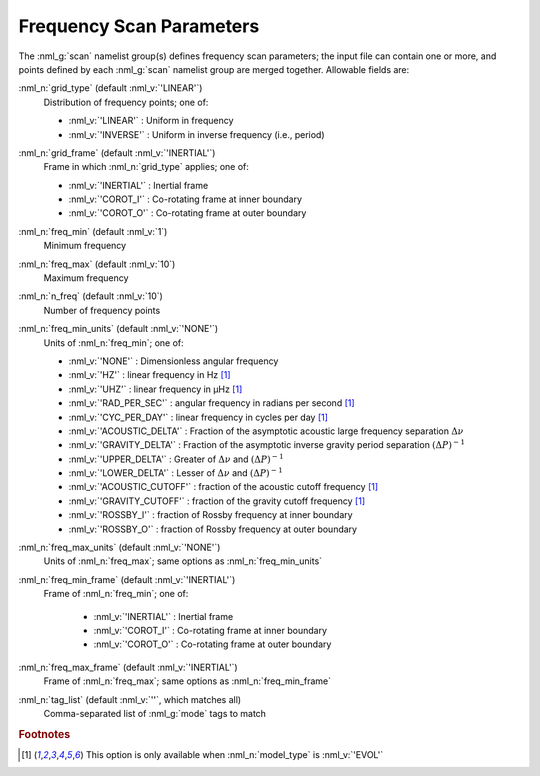 .. _scan-params:

Frequency Scan Parameters
=========================

The :nml_g:`scan` namelist group(s) defines frequency scan parameters;
the input file can contain one or more, and points defined by each
:nml_g:`scan` namelist group are merged together. Allowable fields
are:

:nml_n:`grid_type` (default :nml_v:`'LINEAR'`)
  Distribution of frequency points; one of:

  - :nml_v:`'LINEAR'` : Uniform in frequency
  - :nml_v:`'INVERSE'` : Uniform in inverse frequency (i.e., period)

:nml_n:`grid_frame` (default :nml_v:`'INERTIAL'`)
  Frame in which :nml_n:`grid_type` applies; one of:

  - :nml_v:`'INERTIAL'` : Inertial frame
  - :nml_v:`'COROT_I'` : Co-rotating frame at inner boundary
  - :nml_v:`'COROT_O'` : Co-rotating frame at outer boundary

:nml_n:`freq_min` (default :nml_v:`1`)
  Minimum frequency

:nml_n:`freq_max` (default :nml_v:`10`)
  Maximum frequency
  
:nml_n:`n_freq` (default :nml_v:`10`)
  Number of frequency points
  
:nml_n:`freq_min_units` (default :nml_v:`'NONE'`)
  Units of :nml_n:`freq_min`; one of:

  - :nml_v:`'NONE'` : Dimensionless angular frequency
  - :nml_v:`'HZ'` : linear frequency in Hz [#only_evol]_
  - :nml_v:`'UHZ'` : linear frequency in μHz [#only_evol]_
  - :nml_v:`'RAD_PER_SEC'` : angular frequency in radians per second [#only_evol]_
  - :nml_v:`'CYC_PER_DAY'` : linear frequency in cycles per day [#only_evol]_
  - :nml_v:`'ACOUSTIC_DELTA'` : Fraction of the asymptotic acoustic large frequency separation :math:`\Delta \nu`
  - :nml_v:`'GRAVITY_DELTA'` : Fraction of the asymptotic inverse gravity period separation :math:`(\Delta P)^{-1}`
  - :nml_v:`'UPPER_DELTA'` : Greater of :math:`\Delta \nu` and :math:`(\Delta P)^{-1}`
  - :nml_v:`'LOWER_DELTA'` : Lesser of :math:`\Delta \nu` and :math:`(\Delta P)^{-1}`
  - :nml_v:`'ACOUSTIC_CUTOFF'` : fraction of the acoustic cutoff frequency [#only_evol]_
  - :nml_v:`'GRAVITY_CUTOFF'` : fraction of the gravity cutoff frequency [#only_evol]_
  - :nml_v:`'ROSSBY_I'` : fraction of Rossby frequency at inner boundary
  - :nml_v:`'ROSSBY_O'` : fraction of Rossby frequency at outer boundary

:nml_n:`freq_max_units` (default :nml_v:`'NONE'`)
  Units of :nml_n:`freq_max`; same options as :nml_n:`freq_min_units`
  
:nml_n:`freq_min_frame` (default :nml_v:`'INERTIAL'`)
  Frame of :nml_n:`freq_min`; one of:

   - :nml_v:`'INERTIAL'` : Inertial frame
   - :nml_v:`'COROT_I'` : Co-rotating frame at inner boundary
   - :nml_v:`'COROT_O'` : Co-rotating frame at outer boundary

:nml_n:`freq_max_frame` (default :nml_v:`'INERTIAL'`)
  Frame of :nml_n:`freq_max`; same options as :nml_n:`freq_min_frame`
  
:nml_n:`tag_list` (default :nml_v:`''`, which matches all)
   Comma-separated list of :nml_g:`mode` tags to match

.. rubric:: Footnotes

.. [#only_evol] This option is only available when :nml_n:`model_type` is :nml_v:`'EVOL'`
